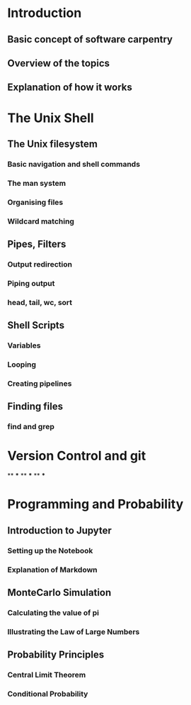 * Introduction
** Basic concept of software carpentry
** Overview of the topics
** Explanation of how it works
* The Unix Shell
** The Unix filesystem
*** Basic navigation and shell commands
*** The man system
*** Organising files
*** Wildcard matching
** Pipes, Filters
*** Output redirection
*** Piping output
*** head, tail, wc, sort
** Shell Scripts
*** Variables
*** Looping
*** Creating pipelines
** Finding files
*** find and grep
* Version Control and git
**
***
**
***
**
***
* Programming and Probability
** Introduction to Jupyter
*** Setting up the Notebook
*** Explanation of Markdown
** MonteCarlo Simulation
*** Calculating the value of pi
*** Illustrating the Law of Large Numbers
** Probability Principles
*** Central Limit Theorem
*** Conditional Probability
